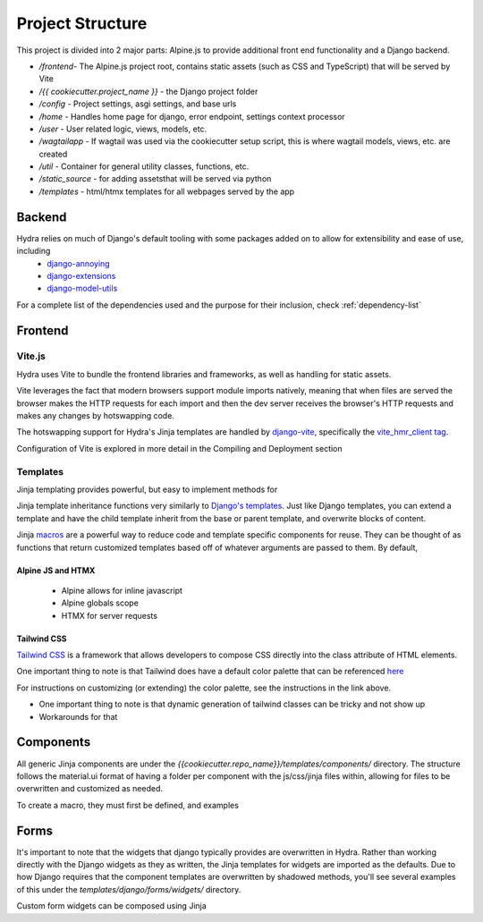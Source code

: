 Project Structure
==============================

This project is divided into 2 major parts: Alpine.js to provide additional front end functionality and a Django backend.

* `/frontend`- The Alpine.js project root, contains static assets (such as CSS and TypeScript) that will be served by Vite
* `/{{ cookiecutter.project_name }}` - the Django project folder
* `/config` - Project settings, asgi settings, and base urls
* `/home` - Handles home page for django, error endpoint, settings context processor
* `/user` - User related logic, views, models, etc.
* `/wagtailapp` - If wagtail was used via the cookiecutter setup script, this is where wagtail models, views, etc. are created
* `/util` - Container for general utility classes, functions, etc.
* `/static_source` - for adding assetsthat will be served via python
* `/templates` - html/htmx templates for all webpages served by the app


Backend
-------

Hydra relies on much of Django's default tooling with some packages added on to allow for extensibility and ease of use, including
    * `django-annoying <https://github.com/skorokithakis/django-annoying>`_
    * `django-extensions <https://github.com/django-extensions/django-extensions>`_
    * `django-model-utils <https://github.com/jazzband/django-model-utils>`_

For a complete list of the dependencies used and the purpose for their inclusion, check :ref:`dependency-list`


Frontend
--------

Vite.js
*******
Hydra uses Vite to bundle the frontend libraries and frameworks, as well as handling for static assets.

Vite leverages the fact that modern browsers support module imports natively, meaning that when files are served
the browser makes the HTTP requests for each import and then the dev server receives the browser's HTTP requests and
makes any changes by hotswapping code.

The hotswapping support for Hydra's Jinja templates are handled by `django-vite <https://github.com/MrBin99/django-vite>`_,
specifically the `vite_hmr_client tag <https://github.com/MrBin99/django-vite#template-tags>`_.

Configuration of Vite is explored in more detail in the Compiling and Deployment section

Templates
*********
Jinja templating provides powerful, but easy to implement methods for

Jinja template inheritance functions very similarly to `Django's templates <https://docs.djangoproject.com/en/4.0/ref/templates/language/>`_.
Just like Django templates, you can extend a template and have the child template inherit from the base or parent template, and overwrite blocks of
content.

Jinja `macros <https://jinja.palletsprojects.com/en/3.1.x/templates/#macros>`_ are a powerful way to reduce code and template specific components for reuse.
They can be thought of as functions that return customized templates based off of whatever arguments are passed to them. By default,

Alpine JS and HTMX
^^^^^^^^^^^^^^^^^^
    - Alpine allows for inline javascript

    - Alpine globals scope

    - HTMX for server requests

Tailwind CSS
^^^^^^^^^^^^

`Tailwind CSS <https://tailwindcss.com/>`_ is a framework that allows developers to compose CSS directly into the class attribute
of HTML elements.

One important thing to note is that Tailwind does have a default color palette that can be referenced `here <https://tailwindcss.com/docs/customizing-colors>`_

For instructions on customizing (or extending) the color palette, see the instructions in the link above.

- One important thing to note is that dynamic generation of tailwind classes can be tricky and not show up

- Workarounds for that


Components
----------

All generic Jinja components are under the `{{cookiecutter.repo_name}}/templates/components/` directory. The structure follows the
material.ui format of having a folder per component with the js/css/jinja files within, allowing for files to be overwritten and customized
as needed.

To create a macro, they must first be defined, and examples


Forms
-----

It's important to note that the widgets that django typically provides are overwritten in Hydra. Rather than working directly with the Django widgets as they as written,
the Jinja templates for widgets are imported as the defaults. Due to how Django requires that the component templates are overwritten by shadowed methods,
you'll see several examples of this under the `templates/django/forms/widgets/` directory.

Custom form widgets can be composed using Jinja
